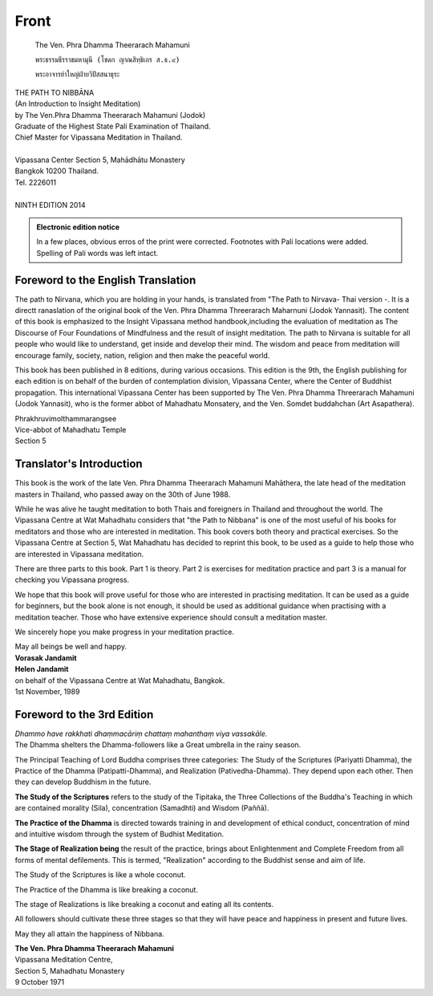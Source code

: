 Front
-------


.. hack: abuse code as indication for Thai in LaTeX

.. raw:: latex

   \let\sphinxcode\textthai
   \newfontfamily\thaifont[Script=Thai]{Norasi}

.. figure:: _static/portrait.jpg

   The Ven. Phra Dhamma Theerarach Mahamuni

   ``พระธรรมธีรราชมหามุนี (โชดก ญาณสิทฺธิเถร ส.ธ.๙)``

   ``พระอาจารย์าใหญ่ฝ่ายวิปัสสนาธุระ``




.. raw:: latex
   
   \setcounter{section}{0}



.. todo:: Wat Mahathat logo

| THE PATH TO NIBBĀNA
| (An Introduction to Insight Meditation)
| by The Ven.Phra Dhamma Theerarach Mahamuni (Jodok)
| Graduate of the Highest State Pali Examination of Thailand.
| Chief Master for Vipassana Meditation in Thailand.
|
| Vipassana Center Section 5, Mahādhātu Monastery
| Bangkok 10200 Thailand.
| Tel. 2226011
|
| NINTH EDITION 2014


.. admonition:: Electronic edition notice 

   In a few places, obvious erros of the print were corrected. Footnotes with Pali locations were added. Spelling of Pali words was left intact.


.. raw:: latex 

   \clearpage


Foreword to the English Translation
~~~~~~~~~~~~~~~~~~~~~~~~~~~~~~~~~~~~

The path to Nirvana, which you are holding in your hands, is translated from "The Path to Nirvava- Thai version -. It is a directt ranaslation of the original book of the Ven. Phra Dhamma Threerarach Maharnuni (Jodok Yannasit). The content of this book is emphasized to the Insight Vipassana method handbook,including the evaluation of meditation as The Discourse of Four Foundations of Mindfulness and the result of insight meditation. The path to Nirvana is suitable for all people who would like to understand, get inside and develop their mind. The wisdom and peace from meditation will encourage family, society, nation, religion and then make the peaceful world.

This book has been published in 8 editions, during various occasions. This edition is the 9th, the English publishing for each edition is on behalf of the burden of contemplation division, Vipassana Center, where the Center of Buddhist propagation. This international Vipassana Center has been supported by The Ven. Phra Dhamma Threerarach Mahamuni (Jodok Yannasit), who is the former abbot of Mahadhatu Monsatery, and the Ven. Somdet buddahchan (Art Asapathera).


| Phrakhruvimolthammarangsee
| Vice-abbot of Mahadhatu Temple
| Section 5


.. raw:: latex 

   \clearpage


Translator's Introduction
~~~~~~~~~~~~~~~~~~~~~~~~~~~

This book is the work of the late Ven. Phra Dhamma Theerarach Mahamuni Mahāthera, the late head of the meditation masters in Thailand, who passed away on the 30th of June 1988.

While he was alive he taught meditation to both Thais and foreigners in Thailand and throughout the world. The Vipassana Centre at Wat Mahadhatu considers that "the Path to Nibbana" is one of the most useful of his books for meditators and those who are interested in meditation. This book covers both theory and practical exercises. So the Vipassana Centre at Section 5, Wat Mahadhatu has decided to reprint this book, to be used as a guide to help those who are interested in Vipassana meditation.

There are three parts to this book. Part 1 is theory. Part 2 is exercises for meditation practice and part 3 is a manual for checking you Vipassana progress.

We hope that this book will prove useful for those who are interested in practising meditation. It can be used as a guide for beginners, but the book alone is not enough, it should be used as additional guidance when practising with a meditation teacher. Those who have extensive experience should consult a meditation master.

We sincerely hope you make progress in your meditation practice.

| May all beings be well and happy.
| **Vorasak Jandamit**
| **Helen Jandamit**
| on behalf of the Vipassana Centre at Wat Mahadhatu, Bangkok.
| 1st November, 1989



.. raw:: latex 

   \clearpage



Foreword to the 3rd Edition
~~~~~~~~~~~~~~~~~~~~~~~~~~~~~~

| *Dhammo have rakkhati dhaṃmacāriṃ chattaṃ mahanthaṃ viya vassakāle.*

| The Dhamma shelters the Dhamma-followers like a Great umbrella in the rainy season.

The Principal Teaching of Lord Buddha comprises three categories: The Study of the Scriptures (Pariyatti Dhamma), the Practice of the Dhamma (Patipatti-Dhamma), and Realization (Pativedha-Dhamma). They depend upon each other. Then they can develop Buddhism in the future.

**The Study of the Scriptures** refers to the study of the Tipitaka, the Three Collections of the Buddha's Teaching in which are contained morality (Sila), concentration (Samadhti) and Wisdom (Paññā).

**The Practice of the Dhamma** is directed towards training in and development of ethical conduct, concentration of mind and intuitive wisdom through the system of Budhist Meditation.

**The Stage of Realization being** the result of the practice, brings about Enlightenment and Complete Freedom from all forms of mental defilements. This is termed, "Realization" according to the Buddhist sense and aim of life.

The Study of the Scriptures is like a whole coconut.

The Practice of the Dhamma is like breaking a coconut.

The stage of Realizations is like breaking a coconut and eating all its contents.

All followers should cultivate these three stages so that they will have peace and happiness in present and future lives.

May they all attain the happiness of Nibbana.

| **The Ven. Phra Dhamma Theerarach Mahamuni**
| Vipassana Meditation Centre,
| Section 5, Mahadhatu Monastery
| 9 October 1971


.. raw:: latex

   \egroup
   \mainmatter
   % promote sections for the main text
   % (unlike in frontmatter and appendix)
   \iffalse
      \let\subsubsection\subsection
      \let\subsection\section
      \let\section\chapter
      \let\chapter\part
   \fi


